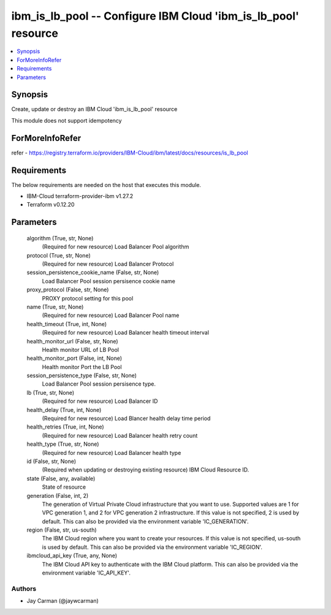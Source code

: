 
ibm_is_lb_pool -- Configure IBM Cloud 'ibm_is_lb_pool' resource
===============================================================

.. contents::
   :local:
   :depth: 1


Synopsis
--------

Create, update or destroy an IBM Cloud 'ibm_is_lb_pool' resource

This module does not support idempotency


ForMoreInfoRefer
----------------
refer - https://registry.terraform.io/providers/IBM-Cloud/ibm/latest/docs/resources/is_lb_pool

Requirements
------------
The below requirements are needed on the host that executes this module.

- IBM-Cloud terraform-provider-ibm v1.27.2
- Terraform v0.12.20



Parameters
----------

  algorithm (True, str, None)
    (Required for new resource) Load Balancer Pool algorithm


  protocol (True, str, None)
    (Required for new resource) Load Balancer Protocol


  session_persistence_cookie_name (False, str, None)
    Load Balancer Pool session persisence cookie name


  proxy_protocol (False, str, None)
    PROXY protocol setting for this pool


  name (True, str, None)
    (Required for new resource) Load Balancer Pool name


  health_timeout (True, int, None)
    (Required for new resource) Load Balancer health timeout interval


  health_monitor_url (False, str, None)
    Health monitor URL of LB Pool


  health_monitor_port (False, int, None)
    Health monitor Port the LB Pool


  session_persistence_type (False, str, None)
    Load Balancer Pool session persisence type.


  lb (True, str, None)
    (Required for new resource) Load Balancer ID


  health_delay (True, int, None)
    (Required for new resource) Load Blancer health delay time period


  health_retries (True, int, None)
    (Required for new resource) Load Balancer health retry count


  health_type (True, str, None)
    (Required for new resource) Load Balancer health type


  id (False, str, None)
    (Required when updating or destroying existing resource) IBM Cloud Resource ID.


  state (False, any, available)
    State of resource


  generation (False, int, 2)
    The generation of Virtual Private Cloud infrastructure that you want to use. Supported values are 1 for VPC generation 1, and 2 for VPC generation 2 infrastructure. If this value is not specified, 2 is used by default. This can also be provided via the environment variable 'IC_GENERATION'.


  region (False, str, us-south)
    The IBM Cloud region where you want to create your resources. If this value is not specified, us-south is used by default. This can also be provided via the environment variable 'IC_REGION'.


  ibmcloud_api_key (True, any, None)
    The IBM Cloud API key to authenticate with the IBM Cloud platform. This can also be provided via the environment variable 'IC_API_KEY'.













Authors
~~~~~~~

- Jay Carman (@jaywcarman)

